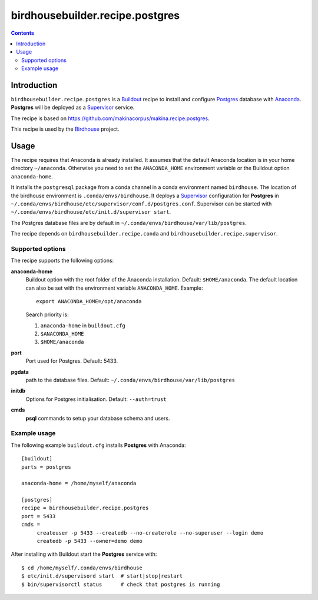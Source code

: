********************************
birdhousebuilder.recipe.postgres
********************************

.. contents::

Introduction
************

``birdhousebuilder.recipe.postgres`` is a `Buildout`_ recipe to install and configure `Postgres`_ database with `Anaconda`_. 
**Postgres** will be deployed as a `Supervisor`_ service. 

The recipe is based on https://github.com/makinacorpus/makina.recipe.postgres.

This recipe is used by the `Birdhouse`_ project. 

.. _`Buildout`: http://buildout.org/
.. _`Anaconda`: http://continuum.io/
.. _`Supervisor`: http://supervisord.org/
.. _`Postgres`: http://www.postgresql.org/
.. _`Birdhouse`: http://bird-house.github.io/


Usage
*****

The recipe requires that Anaconda is already installed. It assumes that the default Anaconda location is in your home directory ``~/anaconda``. Otherwise you need to set the ``ANACONDA_HOME`` environment variable or the Buildout option ``anaconda-home``.

It installs the ``postgresql`` package from a conda channel in a conda environment named ``birdhouse``. The location of the birdhouse environment is ``.conda/envs/birdhouse``. It deploys a `Supervisor`_ configuration for **Postgres** in ``~/.conda/envs/birdhouse/etc/supervisor/conf.d/postgres.conf``. Supervisor can be started with ``~/.conda/envs/birdhouse/etc/init.d/supervisor start``.

The Postgres database files are by default in ``~/.conda/envs/birdhouse/var/lib/postgres``.

The recipe depends on ``birdhousebuilder.recipe.conda`` and ``birdhousebuilder.recipe.supervisor``.

Supported options
=================

The recipe supports the following options:

**anaconda-home**
   Buildout option with the root folder of the Anaconda installation. Default: ``$HOME/anaconda``.
   The default location can also be set with the environment variable ``ANACONDA_HOME``. Example::

     export ANACONDA_HOME=/opt/anaconda

   Search priority is:

   1. ``anaconda-home`` in ``buildout.cfg``
   2. ``$ANACONDA_HOME``
   3. ``$HOME/anaconda``

**port**
    Port used for Postgres. Default: 5433.

**pgdata**
    path to the database files. Default: ``~/.conda/envs/birdhouse/var/lib/postgres``

**initdb**
    Options for Postgres initialisation. Default: ``--auth=trust``

**cmds**
    **psql** commands to setup your database schema and users.
   

Example usage
=============

The following example ``buildout.cfg`` installs **Postgres** with Anaconda::

  [buildout]
  parts = postgres

  anaconda-home = /home/myself/anaconda

  [postgres]
  recipe = birdhousebuilder.recipe.postgres
  port = 5433
  cmds =
       createuser -p 5433 --createdb --no-createrole --no-superuser --login demo
       createdb -p 5433 --owner=demo demo

After installing with Buildout start the **Postgres** service with::

  $ cd /home/myself/.conda/envs/birdhouse
  $ etc/init.d/supervisord start  # start|stop|restart
  $ bin/supervisorctl status      # check that postgres is running





